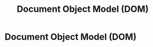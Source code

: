 :PROPERTIES:
:ID:       7f4c9e29-a5f5-4df3-bad4-a38ad162f68b
:END:
#+title: Document Object Model (DOM)
#+hugo_base_dir:../


* Document Object Model (DOM)
